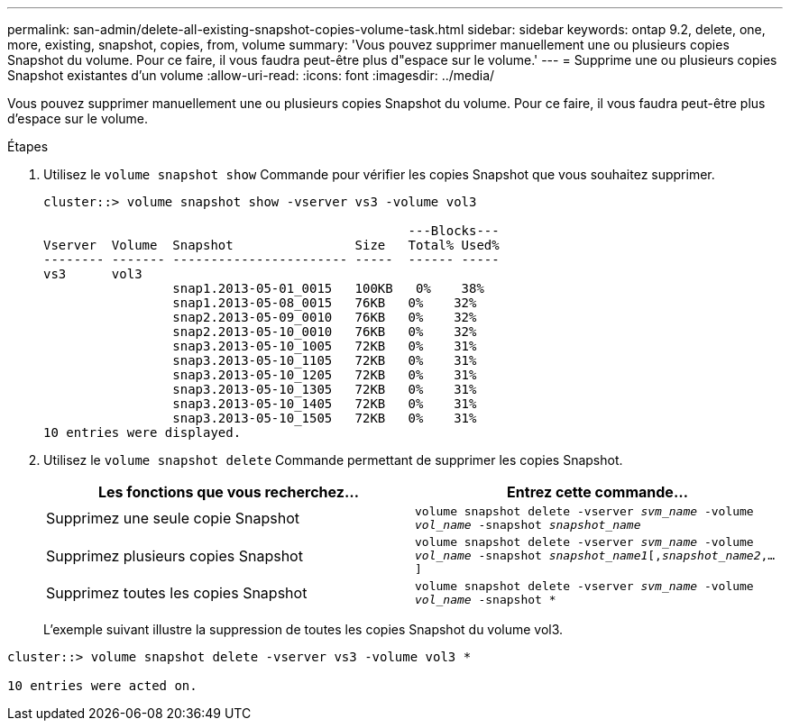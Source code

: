 ---
permalink: san-admin/delete-all-existing-snapshot-copies-volume-task.html 
sidebar: sidebar 
keywords: ontap 9.2, delete, one, more, existing, snapshot, copies, from, volume 
summary: 'Vous pouvez supprimer manuellement une ou plusieurs copies Snapshot du volume. Pour ce faire, il vous faudra peut-être plus d"espace sur le volume.' 
---
= Supprime une ou plusieurs copies Snapshot existantes d'un volume
:allow-uri-read: 
:icons: font
:imagesdir: ../media/


[role="lead"]
Vous pouvez supprimer manuellement une ou plusieurs copies Snapshot du volume. Pour ce faire, il vous faudra peut-être plus d'espace sur le volume.

.Étapes
. Utilisez le `volume snapshot show` Commande pour vérifier les copies Snapshot que vous souhaitez supprimer.
+
[listing]
----
cluster::> volume snapshot show -vserver vs3 -volume vol3

                                                ---Blocks---
Vserver  Volume  Snapshot                Size   Total% Used%
-------- ------- ----------------------- -----  ------ -----
vs3      vol3
                 snap1.2013-05-01_0015   100KB   0%    38%
                 snap1.2013-05-08_0015   76KB   0%    32%
                 snap2.2013-05-09_0010   76KB   0%    32%
                 snap2.2013-05-10_0010   76KB   0%    32%
                 snap3.2013-05-10_1005   72KB   0%    31%
                 snap3.2013-05-10_1105   72KB   0%    31%
                 snap3.2013-05-10_1205   72KB   0%    31%
                 snap3.2013-05-10_1305   72KB   0%    31%
                 snap3.2013-05-10_1405   72KB   0%    31%
                 snap3.2013-05-10_1505   72KB   0%    31%
10 entries were displayed.
----
. Utilisez le `volume snapshot delete` Commande permettant de supprimer les copies Snapshot.
+
[cols="2*"]
|===
| Les fonctions que vous recherchez... | Entrez cette commande... 


 a| 
Supprimez une seule copie Snapshot
 a| 
`volume snapshot delete -vserver _svm_name_ -volume _vol_name_ -snapshot _snapshot_name_`



 a| 
Supprimez plusieurs copies Snapshot
 a| 
`volume snapshot delete -vserver _svm_name_ -volume _vol_name_ -snapshot _snapshot_name1_[,_snapshot_name2_,...]`



 a| 
Supprimez toutes les copies Snapshot
 a| 
`volume snapshot delete -vserver _svm_name_ -volume _vol_name_ -snapshot *`

|===
+
L'exemple suivant illustre la suppression de toutes les copies Snapshot du volume vol3.



[listing]
----
cluster::> volume snapshot delete -vserver vs3 -volume vol3 *

10 entries were acted on.
----